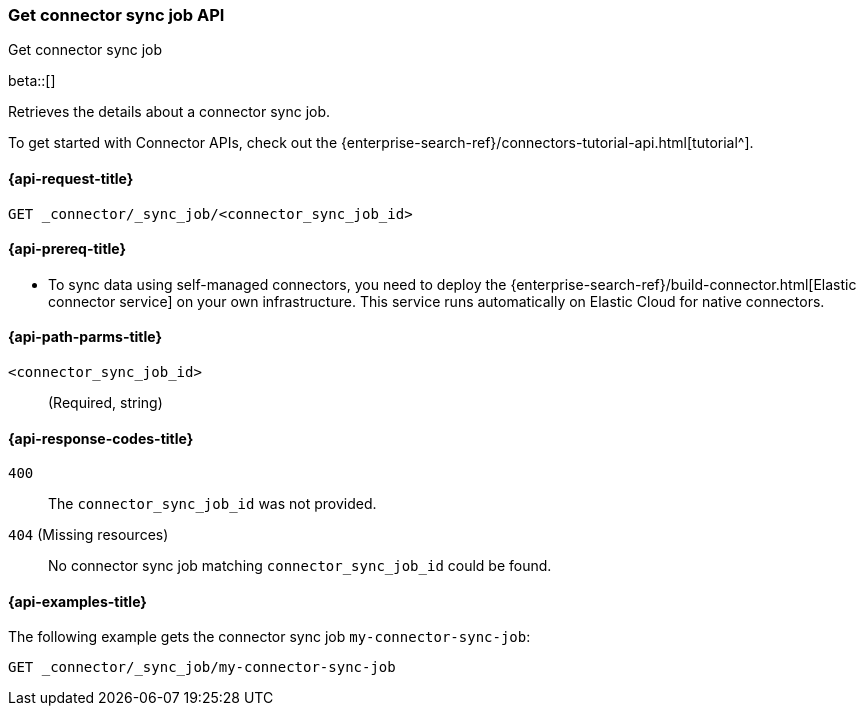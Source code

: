 [[get-connector-sync-job-api]]
=== Get connector sync job API
++++
<titleabbrev>Get connector sync job</titleabbrev>
++++

beta::[]

Retrieves the details about a connector sync job.

To get started with Connector APIs, check out the {enterprise-search-ref}/connectors-tutorial-api.html[tutorial^].

[[get-connector-sync-job-api-request]]
==== {api-request-title}

`GET _connector/_sync_job/<connector_sync_job_id>`

[[get-connector-sync-job-api-prereq]]
==== {api-prereq-title}

* To sync data using self-managed connectors, you need to deploy the {enterprise-search-ref}/build-connector.html[Elastic connector service] on your own infrastructure. This service runs automatically on Elastic Cloud for native connectors.

[[get-connector-sync-job-api-path-params]]
==== {api-path-parms-title}

`<connector_sync_job_id>`::
(Required, string)

[[get-connector-sync-job-api-response-codes]]
==== {api-response-codes-title}

`400`::
The `connector_sync_job_id` was not provided.

`404` (Missing resources)::
No connector sync job matching `connector_sync_job_id` could be found.

[[get-connector-sync-job-api-example]]
==== {api-examples-title}

The following example gets the connector sync job `my-connector-sync-job`:

[source,console]
----
GET _connector/_sync_job/my-connector-sync-job
----
// TEST[skip:there's no way to clean up after creating a connector sync job, as we don't know the id ahead of time. Therefore, skip this test.]
